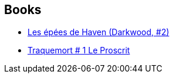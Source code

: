 :jbake-type: post
:jbake-status: published
:jbake-title: Simon R. Green
:jbake-tags: author
:jbake-date: 2012-05-28
:jbake-depth: ../../
:jbake-uri: goodreads/authors/41942.adoc
:jbake-bigImage: https://s.gr-assets.com/assets/nophoto/user/m_200x266-d279b33f8eec0f27b7272477f09806be.png
:jbake-source: https://www.goodreads.com/author/show/41942
:jbake-style: goodreads goodreads-author no-index

## Books
* link:../books/9782352940708.html[Les épées de Haven (Darkwood, #2)]
* link:../books/9782811217013.html[Traquemort # 1 Le Proscrit]